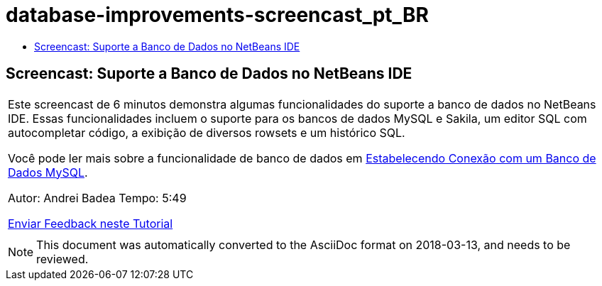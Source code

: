 // 
//     Licensed to the Apache Software Foundation (ASF) under one
//     or more contributor license agreements.  See the NOTICE file
//     distributed with this work for additional information
//     regarding copyright ownership.  The ASF licenses this file
//     to you under the Apache License, Version 2.0 (the
//     "License"); you may not use this file except in compliance
//     with the License.  You may obtain a copy of the License at
// 
//       http://www.apache.org/licenses/LICENSE-2.0
// 
//     Unless required by applicable law or agreed to in writing,
//     software distributed under the License is distributed on an
//     "AS IS" BASIS, WITHOUT WARRANTIES OR CONDITIONS OF ANY
//     KIND, either express or implied.  See the License for the
//     specific language governing permissions and limitations
//     under the License.
//

= database-improvements-screencast_pt_BR
:jbake-type: page
:jbake-tags: old-site, needs-review
:jbake-status: published
:keywords: Apache NetBeans  database-improvements-screencast_pt_BR
:description: Apache NetBeans  database-improvements-screencast_pt_BR
:toc: left
:toc-title:

== Screencast: Suporte a Banco de Dados no NetBeans IDE

|===
|Este screencast de 6 minutos demonstra algumas funcionalidades do suporte a banco de dados no NetBeans IDE. Essas funcionalidades incluem o suporte para os bancos de dados MySQL e Sakila, um editor SQL com autocompletar código, a exibição de diversos rowsets e um histórico SQL.

Você pode ler mais sobre a funcionalidade de banco de dados em link:mysql.html[Estabelecendo Conexão com um Banco de Dados MySQL].

Autor: Andrei Badea
Tempo: 5:49

link:/about/contact_form.html?to=3&subject=Feedback:%20Database%20Support%20Improvements%20in%20NetBeans%20IDE[Enviar Feedback neste Tutorial]
 |         
|===

NOTE: This document was automatically converted to the AsciiDoc format on 2018-03-13, and needs to be reviewed.
